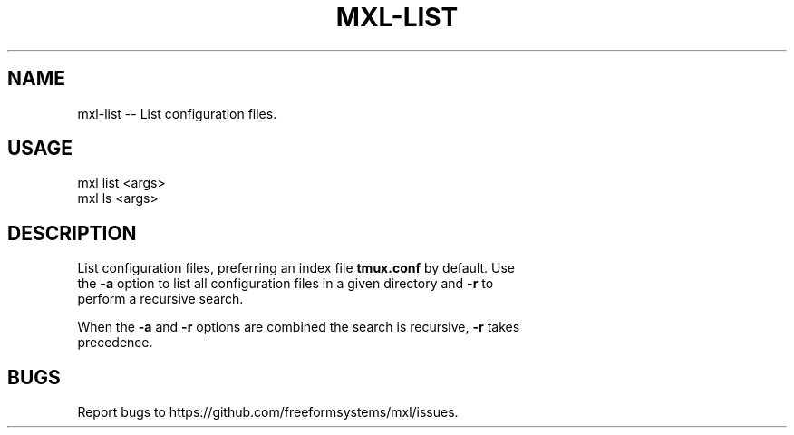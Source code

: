 .TH "MXL-LIST" "1" "July 2015" "mxl-list 0.5.33" "User Commands"
.SH "NAME"
mxl-list -- List configuration files.
.SH "USAGE"

.SP
mxl list <args>
.br
mxl ls <args>
.SH "DESCRIPTION"
.PP
List configuration files, preferring an index file \fBtmux.conf\fR by default. Use 
.br
the \fB\-a\fR option to list all configuration files in a given directory and \fB\-r\fR to
.br
perform a recursive search.
.PP
When the \fB\-a\fR and \fB\-r\fR options are combined the search is recursive, \fB\-r\fR takes 
.br
precedence.
.SH "BUGS"
.PP
Report bugs to https://github.com/freeformsystems/mxl/issues.
